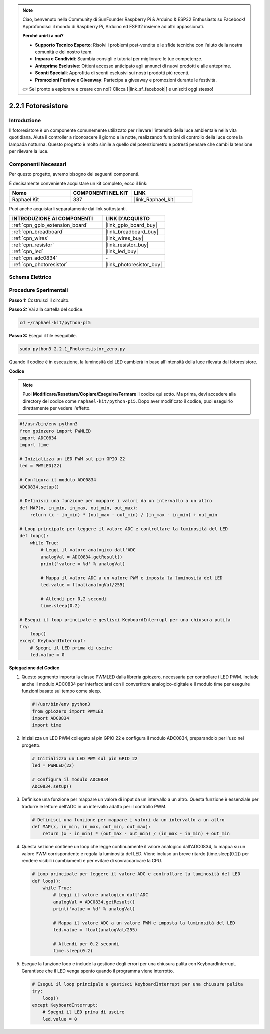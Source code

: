 .. note::

    Ciao, benvenuto nella Community di SunFounder Raspberry Pi & Arduino & ESP32 Enthusiasts su Facebook! Approfondisci il mondo di Raspberry Pi, Arduino ed ESP32 insieme ad altri appassionati.

    **Perché unirti a noi?**

    - **Supporto Tecnico Esperto**: Risolvi i problemi post-vendita e le sfide tecniche con l'aiuto della nostra comunità e del nostro team.
    - **Impara e Condividi**: Scambia consigli e tutorial per migliorare le tue competenze.
    - **Anteprime Esclusive**: Ottieni accesso anticipato agli annunci di nuovi prodotti e alle anteprime.
    - **Sconti Speciali**: Approfitta di sconti esclusivi sui nostri prodotti più recenti.
    - **Promozioni Festive e Giveaway**: Partecipa a giveaway e promozioni durante le festività.

    👉 Sei pronto a esplorare e creare con noi? Clicca [|link_sf_facebook|] e unisciti oggi stesso!

.. _2.2.1_py_pi5:

2.2.1 Fotoresistore
=======================

Introduzione
---------------

Il fotoresistore è un componente comunemente utilizzato per rilevare l'intensità 
della luce ambientale nella vita quotidiana. Aiuta il controller a riconoscere il 
giorno e la notte, realizzando funzioni di controllo della luce come la lampada 
notturna. Questo progetto è molto simile a quello del potenziometro e potresti 
pensare che cambi la tensione per rilevare la luce.

Componenti Necessari
------------------------------

Per questo progetto, avremo bisogno dei seguenti componenti.

.. image:: ../python_pi5/img/2.2.1_photoresistor_list.png

È decisamente conveniente acquistare un kit completo, ecco il link:

.. list-table::
    :widths: 20 20 20
    :header-rows: 1

    *   - Nome	
        - COMPONENTI NEL KIT
        - LINK
    *   - Raphael Kit
        - 337
        - |link_Raphael_kit|

Puoi anche acquistarli separatamente dai link sottostanti.

.. list-table::
    :widths: 30 20
    :header-rows: 1

    *   - INTRODUZIONE AI COMPONENTI
        - LINK D'ACQUISTO

    *   - :ref:`cpn_gpio_extension_board`
        - |link_gpio_board_buy|
    *   - :ref:`cpn_breadboard`
        - |link_breadboard_buy|
    *   - :ref:`cpn_wires`
        - |link_wires_buy|
    *   - :ref:`cpn_resistor`
        - |link_resistor_buy|
    *   - :ref:`cpn_led`
        - |link_led_buy|
    *   - :ref:`cpn_adc0834`
        - \-
    *   - :ref:`cpn_photoresistor`
        - |link_photoresistor_buy|

Schema Elettrico
---------------------

.. image:: ../python_pi5/img/2.2.1_photoresistor_schematic_1.png


.. image:: ../python_pi5/img/2.2.1_photoresistor_schematic_2.png


Procedure Sperimentali
--------------------------

**Passo 1:** Costruisci il circuito.

.. image:: ../python_pi5/img/2.2.1_photoresistor_circuit.png

**Passo 2:** Vai alla cartella del codice.

.. raw:: html

   <run></run>

.. code-block::

    cd ~/raphael-kit/python-pi5

**Passo 3:** Esegui il file eseguibile.

.. raw:: html

   <run></run>

.. code-block::

    sudo python3 2.2.1_Photoresistor_zero.py

Quando il codice è in esecuzione, la luminosità del LED cambierà in base all'intensità della luce rilevata dal fotoresistore.

**Codice**

.. note::

    Puoi **Modificare/Resettare/Copiare/Eseguire/Fermare** il codice qui sotto. Ma prima, devi accedere alla directory del codice come ``raphael-kit/python-pi5``. Dopo aver modificato il codice, puoi eseguirlo direttamente per vedere l'effetto.


.. raw:: html

    <run></run>

.. code-block:: python

   #!/usr/bin/env python3
   from gpiozero import PWMLED
   import ADC0834
   import time

   # Inizializza un LED PWM sul pin GPIO 22
   led = PWMLED(22)

   # Configura il modulo ADC0834
   ADC0834.setup()

   # Definisci una funzione per mappare i valori da un intervallo a un altro
   def MAP(x, in_min, in_max, out_min, out_max):
       return (x - in_min) * (out_max - out_min) / (in_max - in_min) + out_min

   # Loop principale per leggere il valore ADC e controllare la luminosità del LED
   def loop():
       while True:
           # Leggi il valore analogico dall'ADC
           analogVal = ADC0834.getResult()
           print('valore = %d' % analogVal)

           # Mappa il valore ADC a un valore PWM e imposta la luminosità del LED
           led.value = float(analogVal/255)

           # Attendi per 0,2 secondi
           time.sleep(0.2)

   # Esegui il loop principale e gestisci KeyboardInterrupt per una chiusura pulita
   try:
       loop()
   except KeyboardInterrupt: 
       # Spegni il LED prima di uscire
       led.value = 0


**Spiegazione del Codice**

#. Questo segmento importa la classe PWMLED dalla libreria gpiozero, necessaria per controllare i LED PWM. Include anche il modulo ADC0834 per interfacciarsi con il convertitore analogico-digitale e il modulo time per eseguire funzioni basate sul tempo come sleep.

   .. code-block:: python

       #!/usr/bin/env python3
       from gpiozero import PWMLED
       import ADC0834
       import time

#. Inizializza un LED PWM collegato al pin GPIO 22 e configura il modulo ADC0834, preparandolo per l'uso nel progetto.

   .. code-block:: python

       # Inizializza un LED PWM sul pin GPIO 22
       led = PWMLED(22)

       # Configura il modulo ADC0834
       ADC0834.setup()

#. Definisce una funzione per mappare un valore di input da un intervallo a un altro. Questa funzione è essenziale per tradurre le letture dell'ADC in un intervallo adatto per il controllo PWM.

   .. code-block:: python

       # Definisci una funzione per mappare i valori da un intervallo a un altro
       def MAP(x, in_min, in_max, out_min, out_max):
           return (x - in_min) * (out_max - out_min) / (in_max - in_min) + out_min

#. Questa sezione contiene un loop che legge continuamente il valore analogico dall'ADC0834, lo mappa su un valore PWM corrispondente e regola la luminosità del LED. Viene incluso un breve ritardo (time.sleep(0.2)) per rendere visibili i cambiamenti e per evitare di sovraccaricare la CPU.

   .. code-block:: python

       # Loop principale per leggere il valore ADC e controllare la luminosità del LED
       def loop():
           while True:
               # Leggi il valore analogico dall'ADC
               analogVal = ADC0834.getResult()
               print('value = %d' % analogVal)

               # Mappa il valore ADC a un valore PWM e imposta la luminosità del LED
               led.value = float(analogVal/255)

               # Attendi per 0,2 secondi
               time.sleep(0.2)

#. Esegue la funzione loop e include la gestione degli errori per una chiusura pulita con KeyboardInterrupt. Garantisce che il LED venga spento quando il programma viene interrotto.

   .. code-block:: python

       # Esegui il loop principale e gestisci KeyboardInterrupt per una chiusura pulita
       try:
           loop()
       except KeyboardInterrupt: 
           # Spegni il LED prima di uscire
           led.value = 0

